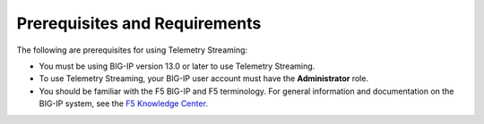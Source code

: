 Prerequisites and Requirements
------------------------------

The following are prerequisites for using Telemetry Streaming:

- You must be using BIG-IP version 13.0 or later to use Telemetry Streaming.
- To use Telemetry Streaming, your BIG-IP user account must have the **Administrator**
  role.
- You should be familiar with the F5 BIG-IP and F5 terminology.  For
  general information and documentation on the BIG-IP system, see the
  `F5 Knowledge Center <https://support.f5.com/csp/knowledge-center/software/BIG-IP?module=BIG-IP%20LTM&version=13.0.0>`_.